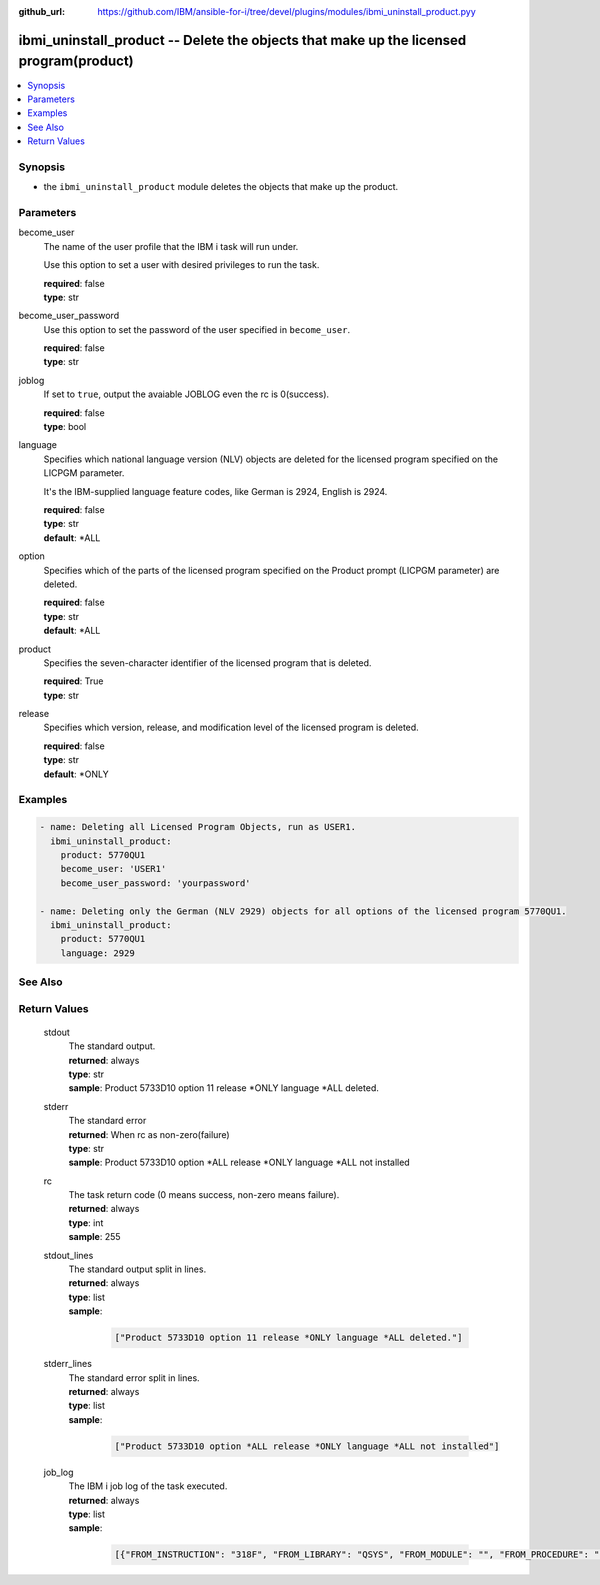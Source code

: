 
:github_url: https://github.com/IBM/ansible-for-i/tree/devel/plugins/modules/ibmi_uninstall_product.pyy

.. _ibmi_uninstall_product_module:


ibmi_uninstall_product -- Delete the objects that make up the licensed program(product)
=======================================================================================



.. contents::
   :local:
   :depth: 1


Synopsis
--------
- the ``ibmi_uninstall_product`` module deletes the objects that make up the product.





Parameters
----------


     
become_user
  The name of the user profile that the IBM i task will run under.

  Use this option to set a user with desired privileges to run the task.


  | **required**: false
  | **type**: str


     
become_user_password
  Use this option to set the password of the user specified in ``become_user``.


  | **required**: false
  | **type**: str


     
joblog
  If set to ``true``, output the avaiable JOBLOG even the rc is 0(success).


  | **required**: false
  | **type**: bool


     
language
  Specifies which national language version (NLV) objects are deleted for the licensed program specified on the LICPGM parameter.

  It's the IBM-supplied language feature codes, like German is 2924, English is 2924.


  | **required**: false
  | **type**: str
  | **default**: \*ALL


     
option
  Specifies which of the parts of the licensed program specified on the Product prompt (LICPGM parameter) are deleted.


  | **required**: false
  | **type**: str
  | **default**: \*ALL


     
product
  Specifies the seven-character identifier of the licensed program that is deleted.


  | **required**: True
  | **type**: str


     
release
  Specifies which version, release, and modification level of the licensed program is deleted.


  | **required**: false
  | **type**: str
  | **default**: \*ONLY




Examples
--------

.. code-block:: yaml+jinja

   
   - name: Deleting all Licensed Program Objects, run as USER1.
     ibmi_uninstall_product:
       product: 5770QU1
       become_user: 'USER1'
       become_user_password: 'yourpassword'

   - name: Deleting only the German (NLV 2929) objects for all options of the licensed program 5770QU1.
     ibmi_uninstall_product:
       product: 5770QU1
       language: 2929






See Also
--------

.. seealso::

   - :ref:`ibmi_install_product_from_savf, ibmi_save_product_to_savf_module`



Return Values
-------------


   
                              
       stdout
        | The standard output.
      
        | **returned**: always
        | **type**: str
        | **sample**: Product 5733D10 option 11 release \*ONLY language \*ALL deleted.

            
      
      
                              
       stderr
        | The standard error
      
        | **returned**: When rc as non-zero(failure)
        | **type**: str
        | **sample**: Product 5733D10 option \*ALL release \*ONLY language \*ALL not installed

            
      
      
                              
       rc
        | The task return code (0 means success, non-zero means failure).
      
        | **returned**: always
        | **type**: int
        | **sample**: 255

            
      
      
                              
       stdout_lines
        | The standard output split in lines.
      
        | **returned**: always
        | **type**: list      
        | **sample**:

              .. code-block::

                       ["Product 5733D10 option 11 release *ONLY language *ALL deleted."]
            
      
      
                              
       stderr_lines
        | The standard error split in lines.
      
        | **returned**: always
        | **type**: list      
        | **sample**:

              .. code-block::

                       ["Product 5733D10 option *ALL release *ONLY language *ALL not installed"]
            
      
      
                              
       job_log
        | The IBM i job log of the task executed.
      
        | **returned**: always
        | **type**: list      
        | **sample**:

              .. code-block::

                       [{"FROM_INSTRUCTION": "318F", "FROM_LIBRARY": "QSYS", "FROM_MODULE": "", "FROM_PROCEDURE": "", "FROM_PROGRAM": "QWTCHGJB", "FROM_USER": "CHANGLE", "MESSAGE_FILE": "QCPFMSG", "MESSAGE_ID": "CPD0912", "MESSAGE_LIBRARY": "QSYS", "MESSAGE_SECOND_LEVEL_TEXT": "Cause . . . . . :   This message is used by application programs as a general escape message.", "MESSAGE_SUBTYPE": "", "MESSAGE_TEXT": "Printer device PRT01 not found.", "MESSAGE_TIMESTAMP": "2020-05-20-21.41.40.845897", "MESSAGE_TYPE": "DIAGNOSTIC", "ORDINAL_POSITION": "5", "SEVERITY": "20", "TO_INSTRUCTION": "9369", "TO_LIBRARY": "QSYS", "TO_MODULE": "QSQSRVR", "TO_PROCEDURE": "QSQSRVR", "TO_PROGRAM": "QSQSRVR"}]
            
      
        
